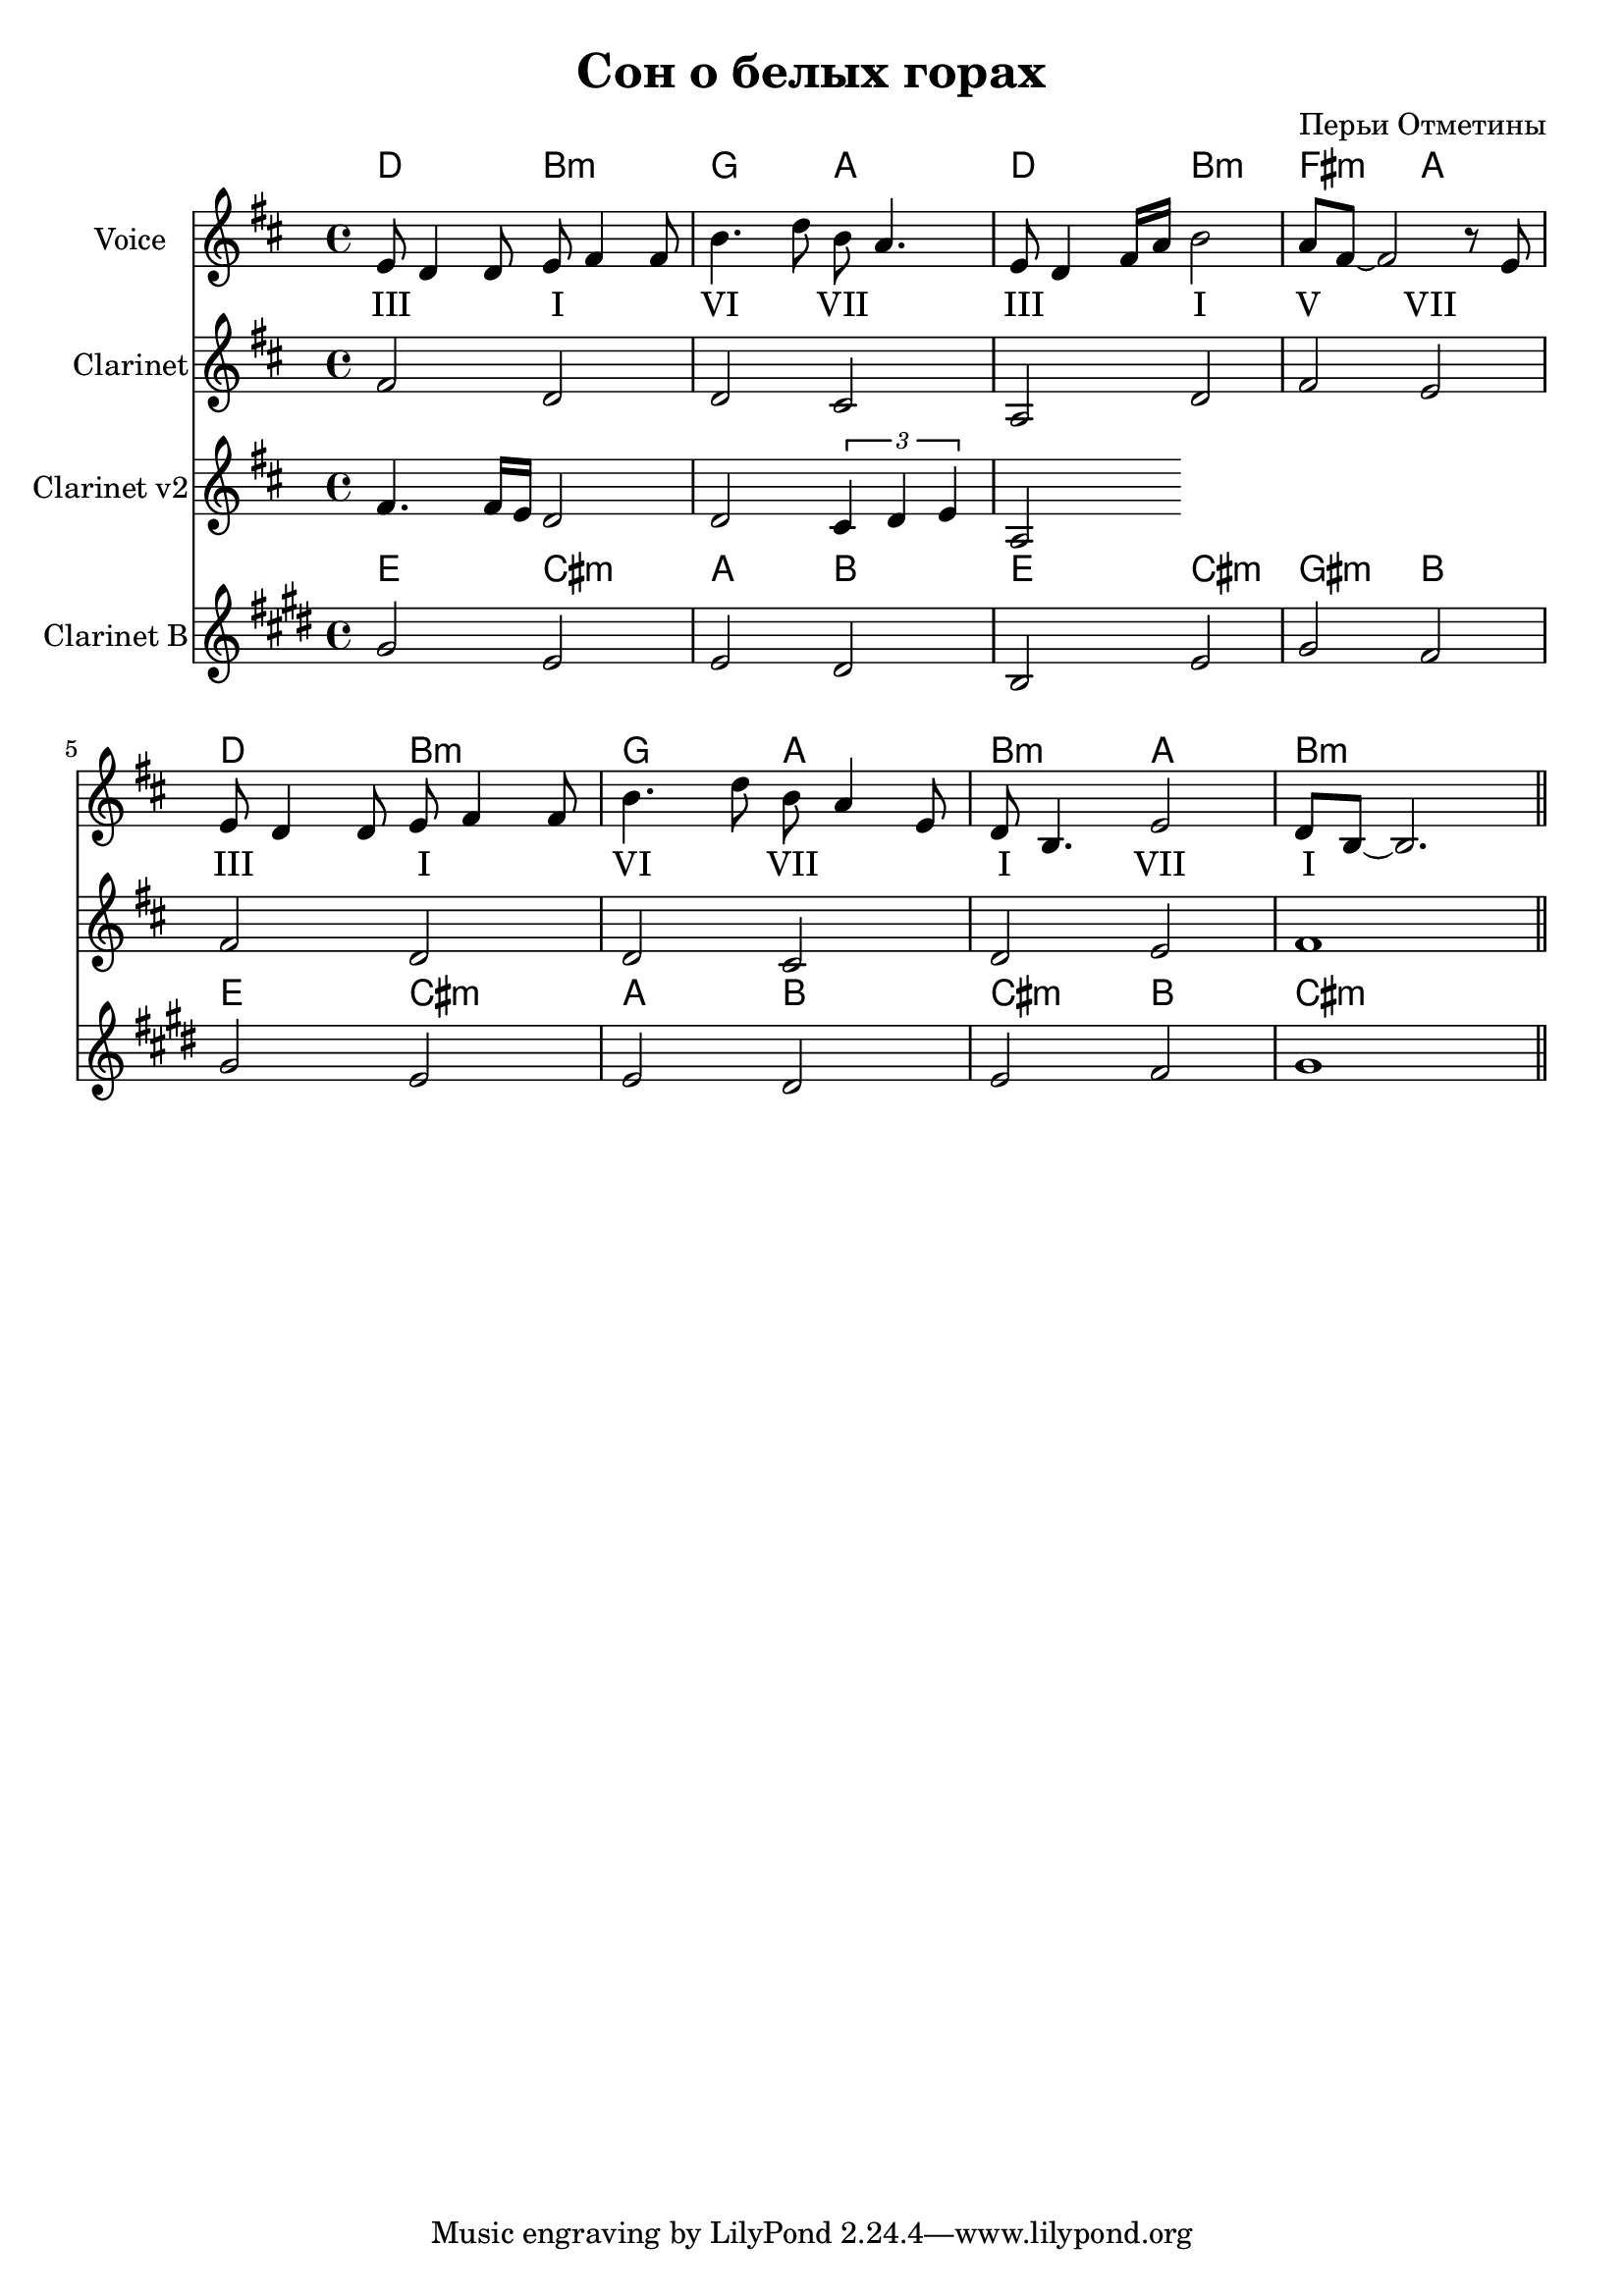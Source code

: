 
\header {
	title = "Сон о белых горах"
	composer = "Перьи Отметины"
}

\version "2.10.33"


ChordsA = \chordmode   { 
   d2 b2:m | g2 a2 | 
   d2 b2:m | fis2:m a2 |
   d2 b2:m | g2 a2 | 
   b2:m a2 | b1:m  |
}

Harmony = \lyricmode {
  III2 I2 | VI2 VII |
  III2 I | V2 VII |
  III2 I | VI2 VII |
  I2 VII | I1 |
}

VoiceA = \relative c' {
  e8 d4 d8 e fis4 fis8 | b4. d8 b a4. |
  e8 d4 fis16 a b2 | a8 fis~fis2 r8 e8 |
  e8 d4 d8 e fis4 fis8 | b4. d8 b a4 e8 |
  d8 b4. e2 | d8 b8~b2. \bar "||"
}

ClarinetA = \relative c' {
  fis2 d2 | d2 cis |
  a2 d | fis2 e |
  %fis2 b | g2 e |
  fis2 d2 | d2 cis |
  d2 e | fis1 \bar "||"
}

ClarinetAa = \relative c'{
  fis4. fis16 e %{d4. b16 cis%} d2 |d2  \times 2/3{cis4 d e} |
  a,2
}

<<
	\new ChordNames{
		\ChordsA 
	}
		
	\new Staff{
		\set Staff.instrumentName = \markup {Voice}
	 	\clef treble \time 4/4 \key b \minor
                \VoiceA
	}
        
%         \new ChordNames{
%             \transpose bes c' {
%                 \ChordsA 
%             }
%         }
        
        \new Lyrics{
           \Harmony
        }
        
        \new Staff{
          \set Staff.instrumentName = \markup {Clarinet}
          \clef treble \time 4/4 \key b \minor
          \ClarinetA
        }
        
        \new Staff{
          \set Staff.instrumentName = \markup {Clarinet v2}
          \clef treble \time 4/4 \key b \minor
          \ClarinetAa
        }
        
        \new ChordNames{
            \transpose bes c' {
                \ChordsA 
            }
        }
        
        \new Staff{
          \set Staff.instrumentName = \markup {Clarinet B}
          \transpose bes c' {
          %\transpose c' c' {
            \clef treble \time 4/4 \key b \minor
            \ClarinetA
          }
        }

>>


